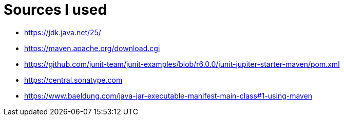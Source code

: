 = Sources I used

* https://jdk.java.net/25/
* https://maven.apache.org/download.cgi
* https://github.com/junit-team/junit-examples/blob/r6.0.0/junit-jupiter-starter-maven/pom.xml
* https://central.sonatype.com
* https://www.baeldung.com/java-jar-executable-manifest-main-class#1-using-maven
